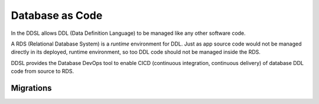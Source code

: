 .. _database-as-code:

Database as Code
================

In the DDSL allows DDL (Data Definition Language) to be managed like any other
software code.

A RDS (Relational Database System) is a *runtime* environment for DDL.
Just as app source code would not be managed directly in its deployed, runtime
environment, so too DDL code should not be managed inside the RDS.

DDSL provides the Database DevOps tool to enable CICD (continuous integration,
continuous delivery) of database DDL code from source to RDS.

Migrations
----------

